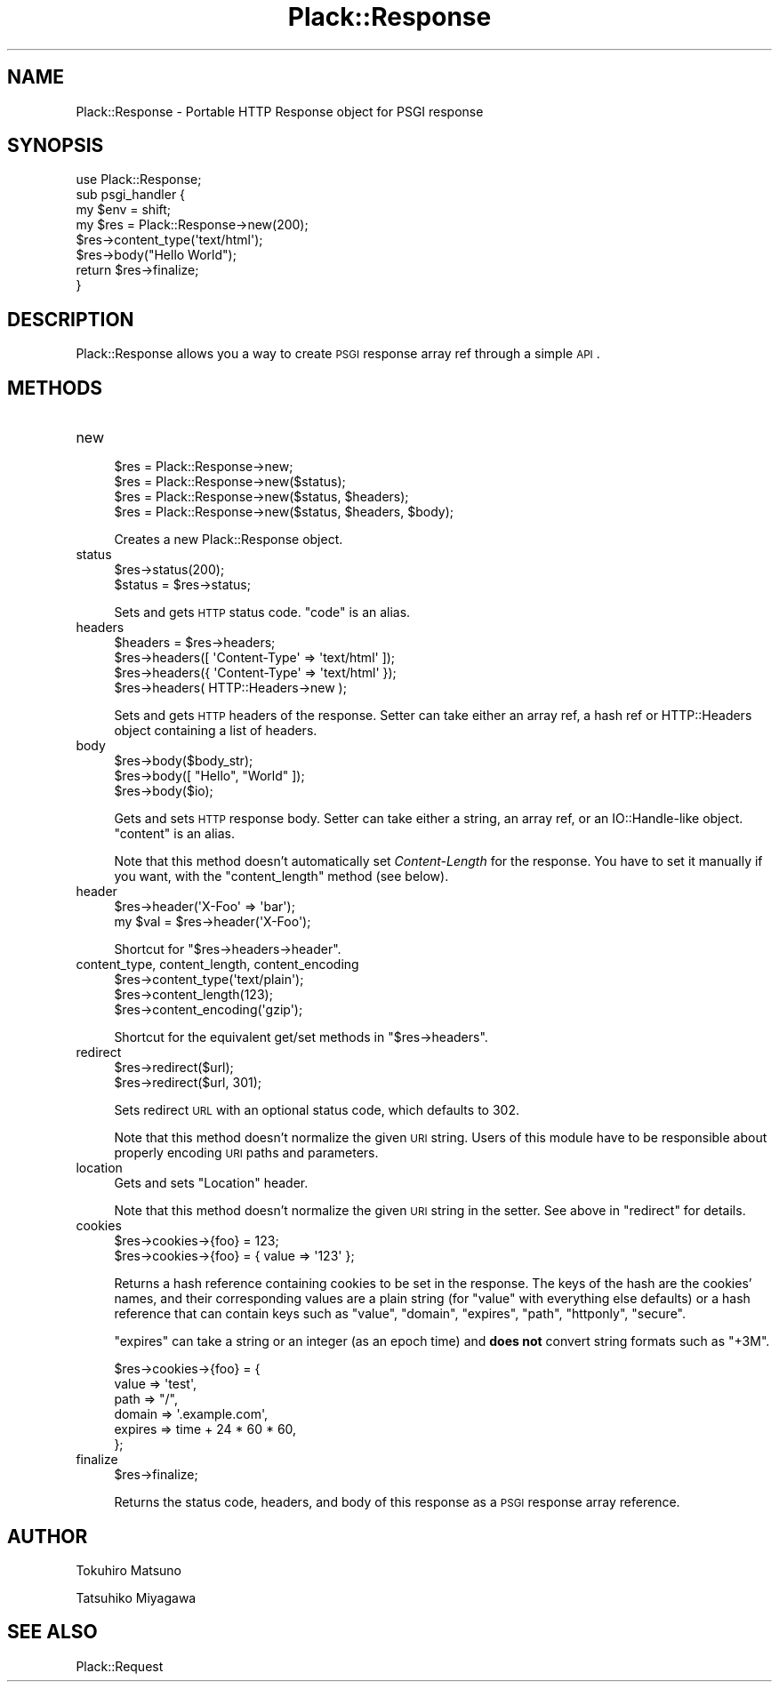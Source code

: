 .\" Automatically generated by Pod::Man 2.22 (Pod::Simple 3.07)
.\"
.\" Standard preamble:
.\" ========================================================================
.de Sp \" Vertical space (when we can't use .PP)
.if t .sp .5v
.if n .sp
..
.de Vb \" Begin verbatim text
.ft CW
.nf
.ne \\$1
..
.de Ve \" End verbatim text
.ft R
.fi
..
.\" Set up some character translations and predefined strings.  \*(-- will
.\" give an unbreakable dash, \*(PI will give pi, \*(L" will give a left
.\" double quote, and \*(R" will give a right double quote.  \*(C+ will
.\" give a nicer C++.  Capital omega is used to do unbreakable dashes and
.\" therefore won't be available.  \*(C` and \*(C' expand to `' in nroff,
.\" nothing in troff, for use with C<>.
.tr \(*W-
.ds C+ C\v'-.1v'\h'-1p'\s-2+\h'-1p'+\s0\v'.1v'\h'-1p'
.ie n \{\
.    ds -- \(*W-
.    ds PI pi
.    if (\n(.H=4u)&(1m=24u) .ds -- \(*W\h'-12u'\(*W\h'-12u'-\" diablo 10 pitch
.    if (\n(.H=4u)&(1m=20u) .ds -- \(*W\h'-12u'\(*W\h'-8u'-\"  diablo 12 pitch
.    ds L" ""
.    ds R" ""
.    ds C` ""
.    ds C' ""
'br\}
.el\{\
.    ds -- \|\(em\|
.    ds PI \(*p
.    ds L" ``
.    ds R" ''
'br\}
.\"
.\" Escape single quotes in literal strings from groff's Unicode transform.
.ie \n(.g .ds Aq \(aq
.el       .ds Aq '
.\"
.\" If the F register is turned on, we'll generate index entries on stderr for
.\" titles (.TH), headers (.SH), subsections (.SS), items (.Ip), and index
.\" entries marked with X<> in POD.  Of course, you'll have to process the
.\" output yourself in some meaningful fashion.
.ie \nF \{\
.    de IX
.    tm Index:\\$1\t\\n%\t"\\$2"
..
.    nr % 0
.    rr F
.\}
.el \{\
.    de IX
..
.\}
.\"
.\" Accent mark definitions (@(#)ms.acc 1.5 88/02/08 SMI; from UCB 4.2).
.\" Fear.  Run.  Save yourself.  No user-serviceable parts.
.    \" fudge factors for nroff and troff
.if n \{\
.    ds #H 0
.    ds #V .8m
.    ds #F .3m
.    ds #[ \f1
.    ds #] \fP
.\}
.if t \{\
.    ds #H ((1u-(\\\\n(.fu%2u))*.13m)
.    ds #V .6m
.    ds #F 0
.    ds #[ \&
.    ds #] \&
.\}
.    \" simple accents for nroff and troff
.if n \{\
.    ds ' \&
.    ds ` \&
.    ds ^ \&
.    ds , \&
.    ds ~ ~
.    ds /
.\}
.if t \{\
.    ds ' \\k:\h'-(\\n(.wu*8/10-\*(#H)'\'\h"|\\n:u"
.    ds ` \\k:\h'-(\\n(.wu*8/10-\*(#H)'\`\h'|\\n:u'
.    ds ^ \\k:\h'-(\\n(.wu*10/11-\*(#H)'^\h'|\\n:u'
.    ds , \\k:\h'-(\\n(.wu*8/10)',\h'|\\n:u'
.    ds ~ \\k:\h'-(\\n(.wu-\*(#H-.1m)'~\h'|\\n:u'
.    ds / \\k:\h'-(\\n(.wu*8/10-\*(#H)'\z\(sl\h'|\\n:u'
.\}
.    \" troff and (daisy-wheel) nroff accents
.ds : \\k:\h'-(\\n(.wu*8/10-\*(#H+.1m+\*(#F)'\v'-\*(#V'\z.\h'.2m+\*(#F'.\h'|\\n:u'\v'\*(#V'
.ds 8 \h'\*(#H'\(*b\h'-\*(#H'
.ds o \\k:\h'-(\\n(.wu+\w'\(de'u-\*(#H)/2u'\v'-.3n'\*(#[\z\(de\v'.3n'\h'|\\n:u'\*(#]
.ds d- \h'\*(#H'\(pd\h'-\w'~'u'\v'-.25m'\f2\(hy\fP\v'.25m'\h'-\*(#H'
.ds D- D\\k:\h'-\w'D'u'\v'-.11m'\z\(hy\v'.11m'\h'|\\n:u'
.ds th \*(#[\v'.3m'\s+1I\s-1\v'-.3m'\h'-(\w'I'u*2/3)'\s-1o\s+1\*(#]
.ds Th \*(#[\s+2I\s-2\h'-\w'I'u*3/5'\v'-.3m'o\v'.3m'\*(#]
.ds ae a\h'-(\w'a'u*4/10)'e
.ds Ae A\h'-(\w'A'u*4/10)'E
.    \" corrections for vroff
.if v .ds ~ \\k:\h'-(\\n(.wu*9/10-\*(#H)'\s-2\u~\d\s+2\h'|\\n:u'
.if v .ds ^ \\k:\h'-(\\n(.wu*10/11-\*(#H)'\v'-.4m'^\v'.4m'\h'|\\n:u'
.    \" for low resolution devices (crt and lpr)
.if \n(.H>23 .if \n(.V>19 \
\{\
.    ds : e
.    ds 8 ss
.    ds o a
.    ds d- d\h'-1'\(ga
.    ds D- D\h'-1'\(hy
.    ds th \o'bp'
.    ds Th \o'LP'
.    ds ae ae
.    ds Ae AE
.\}
.rm #[ #] #H #V #F C
.\" ========================================================================
.\"
.IX Title "Plack::Response 3"
.TH Plack::Response 3 "2012-03-12" "perl v5.10.1" "User Contributed Perl Documentation"
.\" For nroff, turn off justification.  Always turn off hyphenation; it makes
.\" way too many mistakes in technical documents.
.if n .ad l
.nh
.SH "NAME"
Plack::Response \- Portable HTTP Response object for PSGI response
.SH "SYNOPSIS"
.IX Header "SYNOPSIS"
.Vb 1
\&  use Plack::Response;
\&
\&  sub psgi_handler {
\&      my $env = shift;
\&
\&      my $res = Plack::Response\->new(200);
\&      $res\->content_type(\*(Aqtext/html\*(Aq);
\&      $res\->body("Hello World");
\&
\&      return $res\->finalize;
\&  }
.Ve
.SH "DESCRIPTION"
.IX Header "DESCRIPTION"
Plack::Response allows you a way to create \s-1PSGI\s0 response array ref through a simple \s-1API\s0.
.SH "METHODS"
.IX Header "METHODS"
.IP "new" 4
.IX Item "new"
.Vb 4
\&  $res = Plack::Response\->new;
\&  $res = Plack::Response\->new($status);
\&  $res = Plack::Response\->new($status, $headers);
\&  $res = Plack::Response\->new($status, $headers, $body);
.Ve
.Sp
Creates a new Plack::Response object.
.IP "status" 4
.IX Item "status"
.Vb 2
\&  $res\->status(200);
\&  $status = $res\->status;
.Ve
.Sp
Sets and gets \s-1HTTP\s0 status code. \f(CW\*(C`code\*(C'\fR is an alias.
.IP "headers" 4
.IX Item "headers"
.Vb 4
\&  $headers = $res\->headers;
\&  $res\->headers([ \*(AqContent\-Type\*(Aq => \*(Aqtext/html\*(Aq ]);
\&  $res\->headers({ \*(AqContent\-Type\*(Aq => \*(Aqtext/html\*(Aq });
\&  $res\->headers( HTTP::Headers\->new );
.Ve
.Sp
Sets and gets \s-1HTTP\s0 headers of the response. Setter can take either an
array ref, a hash ref or HTTP::Headers object containing a list of
headers.
.IP "body" 4
.IX Item "body"
.Vb 3
\&  $res\->body($body_str);
\&  $res\->body([ "Hello", "World" ]);
\&  $res\->body($io);
.Ve
.Sp
Gets and sets \s-1HTTP\s0 response body. Setter can take either a string, an
array ref, or an IO::Handle\-like object. \f(CW\*(C`content\*(C'\fR is an alias.
.Sp
Note that this method doesn't automatically set \fIContent-Length\fR for
the response. You have to set it manually if you want, with the
\&\f(CW\*(C`content_length\*(C'\fR method (see below).
.IP "header" 4
.IX Item "header"
.Vb 2
\&  $res\->header(\*(AqX\-Foo\*(Aq => \*(Aqbar\*(Aq);
\&  my $val = $res\->header(\*(AqX\-Foo\*(Aq);
.Ve
.Sp
Shortcut for \f(CW\*(C`$res\->headers\->header\*(C'\fR.
.IP "content_type, content_length, content_encoding" 4
.IX Item "content_type, content_length, content_encoding"
.Vb 3
\&  $res\->content_type(\*(Aqtext/plain\*(Aq);
\&  $res\->content_length(123);
\&  $res\->content_encoding(\*(Aqgzip\*(Aq);
.Ve
.Sp
Shortcut for the equivalent get/set methods in \f(CW\*(C`$res\->headers\*(C'\fR.
.IP "redirect" 4
.IX Item "redirect"
.Vb 2
\&  $res\->redirect($url);
\&  $res\->redirect($url, 301);
.Ve
.Sp
Sets redirect \s-1URL\s0 with an optional status code, which defaults to 302.
.Sp
Note that this method doesn't normalize the given \s-1URI\s0 string. Users of
this module have to be responsible about properly encoding \s-1URI\s0 paths
and parameters.
.IP "location" 4
.IX Item "location"
Gets and sets \f(CW\*(C`Location\*(C'\fR header.
.Sp
Note that this method doesn't normalize the given \s-1URI\s0 string in the
setter. See above in \f(CW\*(C`redirect\*(C'\fR for details.
.IP "cookies" 4
.IX Item "cookies"
.Vb 2
\&  $res\->cookies\->{foo} = 123;
\&  $res\->cookies\->{foo} = { value => \*(Aq123\*(Aq };
.Ve
.Sp
Returns a hash reference containing cookies to be set in the
response. The keys of the hash are the cookies' names, and their
corresponding values are a plain string (for \f(CW\*(C`value\*(C'\fR with everything
else defaults) or a hash reference that can contain keys such as
\&\f(CW\*(C`value\*(C'\fR, \f(CW\*(C`domain\*(C'\fR, \f(CW\*(C`expires\*(C'\fR, \f(CW\*(C`path\*(C'\fR, \f(CW\*(C`httponly\*(C'\fR, \f(CW\*(C`secure\*(C'\fR.
.Sp
\&\f(CW\*(C`expires\*(C'\fR can take a string or an integer (as an epoch time) and
\&\fBdoes not\fR convert string formats such as \f(CW\*(C`+3M\*(C'\fR.
.Sp
.Vb 6
\&  $res\->cookies\->{foo} = {
\&      value => \*(Aqtest\*(Aq,
\&      path  => "/",
\&      domain => \*(Aq.example.com\*(Aq,
\&      expires => time + 24 * 60 * 60,
\&  };
.Ve
.IP "finalize" 4
.IX Item "finalize"
.Vb 1
\&  $res\->finalize;
.Ve
.Sp
Returns the status code, headers, and body of this response as a \s-1PSGI\s0
response array reference.
.SH "AUTHOR"
.IX Header "AUTHOR"
Tokuhiro Matsuno
.PP
Tatsuhiko Miyagawa
.SH "SEE ALSO"
.IX Header "SEE ALSO"
Plack::Request
